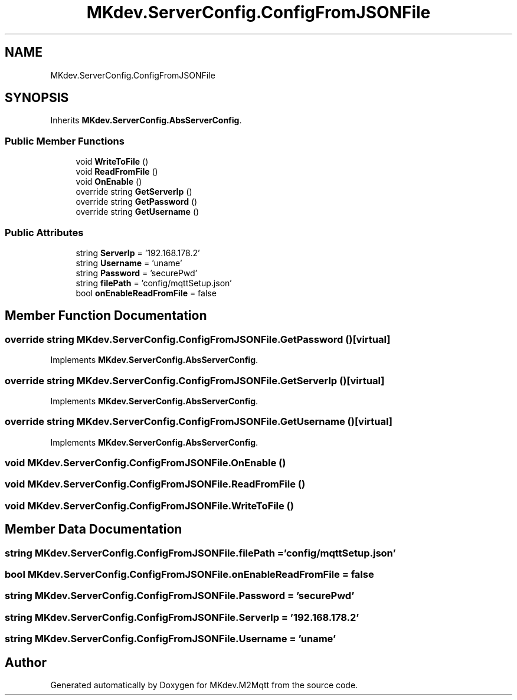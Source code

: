 .TH "MKdev.ServerConfig.ConfigFromJSONFile" 3 "Thu May 9 2019" "MKdev.M2Mqtt" \" -*- nroff -*-
.ad l
.nh
.SH NAME
MKdev.ServerConfig.ConfigFromJSONFile
.SH SYNOPSIS
.br
.PP
.PP
Inherits \fBMKdev\&.ServerConfig\&.AbsServerConfig\fP\&.
.SS "Public Member Functions"

.in +1c
.ti -1c
.RI "void \fBWriteToFile\fP ()"
.br
.ti -1c
.RI "void \fBReadFromFile\fP ()"
.br
.ti -1c
.RI "void \fBOnEnable\fP ()"
.br
.ti -1c
.RI "override string \fBGetServerIp\fP ()"
.br
.ti -1c
.RI "override string \fBGetPassword\fP ()"
.br
.ti -1c
.RI "override string \fBGetUsername\fP ()"
.br
.in -1c
.SS "Public Attributes"

.in +1c
.ti -1c
.RI "string \fBServerIp\fP = '192\&.168\&.178\&.2'"
.br
.ti -1c
.RI "string \fBUsername\fP = 'uname'"
.br
.ti -1c
.RI "string \fBPassword\fP = 'securePwd'"
.br
.ti -1c
.RI "string \fBfilePath\fP = 'config/mqttSetup\&.json'"
.br
.ti -1c
.RI "bool \fBonEnableReadFromFile\fP = false"
.br
.in -1c
.SH "Member Function Documentation"
.PP 
.SS "override string MKdev\&.ServerConfig\&.ConfigFromJSONFile\&.GetPassword ()\fC [virtual]\fP"

.PP
Implements \fBMKdev\&.ServerConfig\&.AbsServerConfig\fP\&.
.SS "override string MKdev\&.ServerConfig\&.ConfigFromJSONFile\&.GetServerIp ()\fC [virtual]\fP"

.PP
Implements \fBMKdev\&.ServerConfig\&.AbsServerConfig\fP\&.
.SS "override string MKdev\&.ServerConfig\&.ConfigFromJSONFile\&.GetUsername ()\fC [virtual]\fP"

.PP
Implements \fBMKdev\&.ServerConfig\&.AbsServerConfig\fP\&.
.SS "void MKdev\&.ServerConfig\&.ConfigFromJSONFile\&.OnEnable ()"

.SS "void MKdev\&.ServerConfig\&.ConfigFromJSONFile\&.ReadFromFile ()"

.SS "void MKdev\&.ServerConfig\&.ConfigFromJSONFile\&.WriteToFile ()"

.SH "Member Data Documentation"
.PP 
.SS "string MKdev\&.ServerConfig\&.ConfigFromJSONFile\&.filePath = 'config/mqttSetup\&.json'"

.SS "bool MKdev\&.ServerConfig\&.ConfigFromJSONFile\&.onEnableReadFromFile = false"

.SS "string MKdev\&.ServerConfig\&.ConfigFromJSONFile\&.Password = 'securePwd'"

.SS "string MKdev\&.ServerConfig\&.ConfigFromJSONFile\&.ServerIp = '192\&.168\&.178\&.2'"

.SS "string MKdev\&.ServerConfig\&.ConfigFromJSONFile\&.Username = 'uname'"


.SH "Author"
.PP 
Generated automatically by Doxygen for MKdev\&.M2Mqtt from the source code\&.

